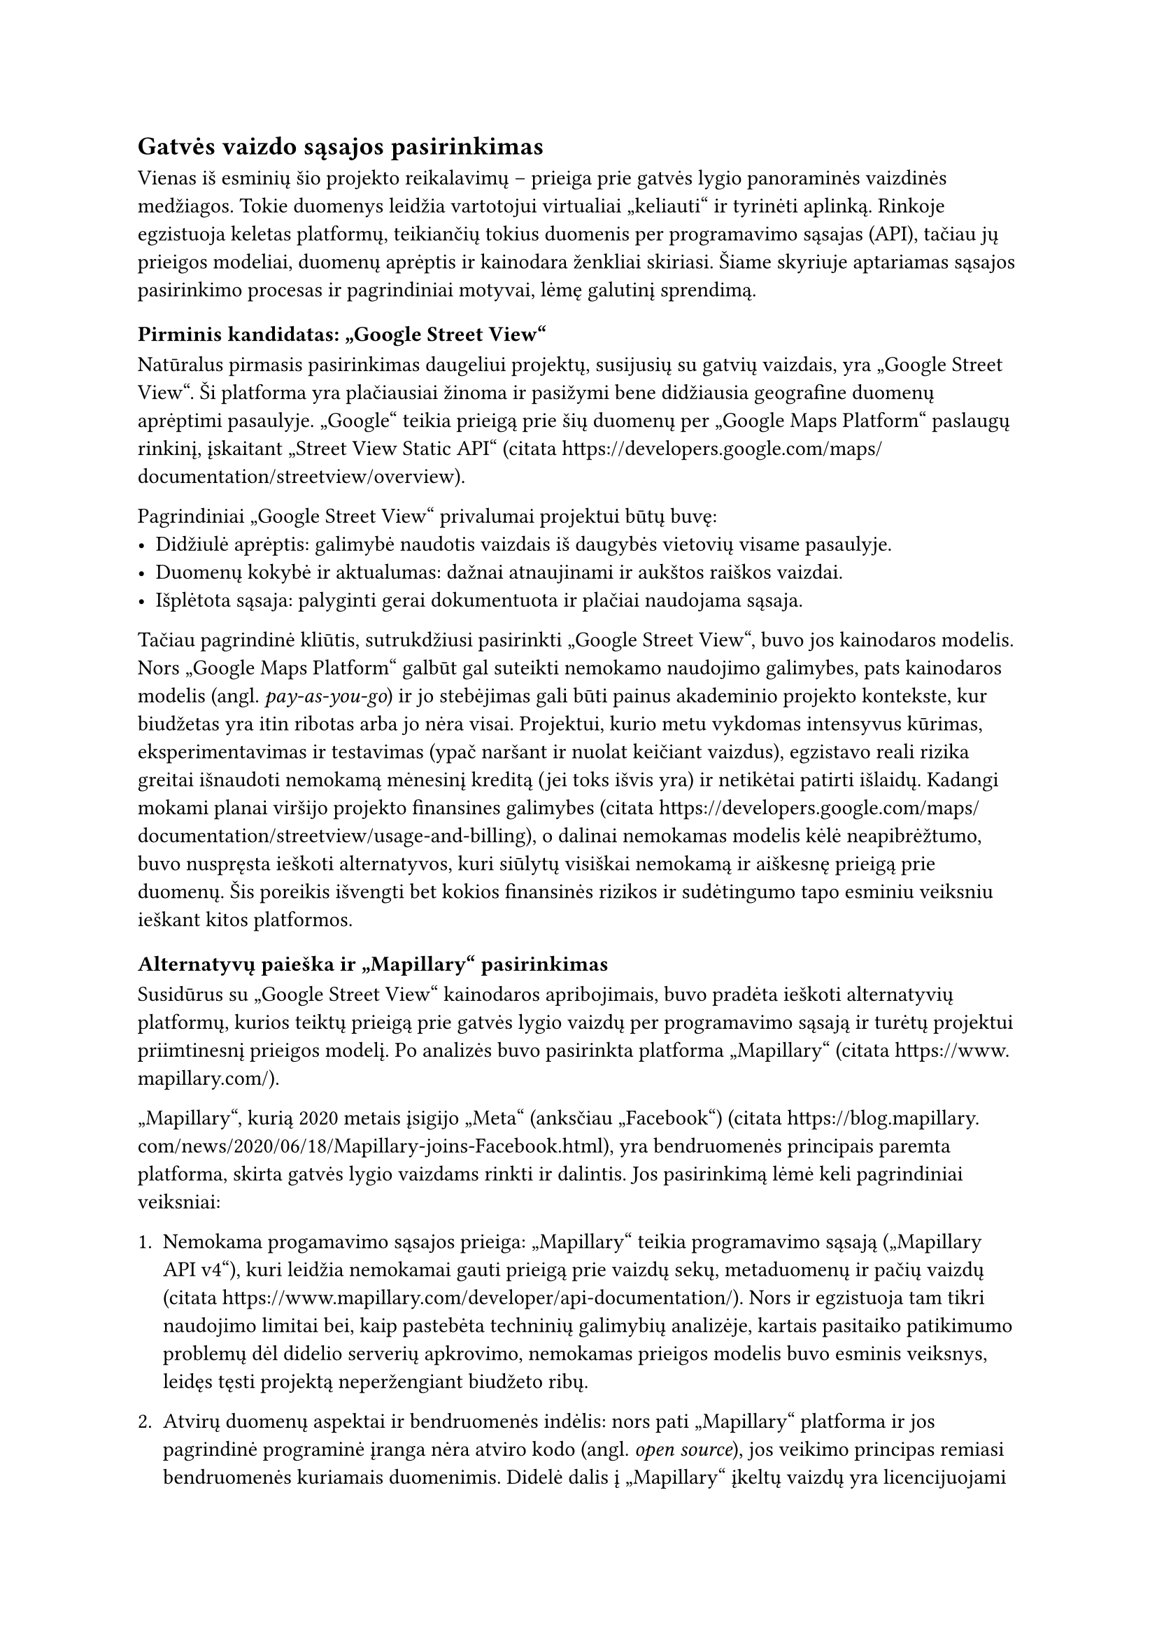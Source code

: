 #set text(lang: "lt", region: "lt")
== Gatvės vaizdo sąsajos pasirinkimas<api-pasirinkimas>

Vienas iš esminių šio projekto reikalavimų – prieiga prie gatvės lygio panoraminės vaizdinės medžiagos.
Tokie duomenys leidžia vartotojui virtualiai „keliauti“ ir tyrinėti aplinką. Rinkoje egzistuoja keletas platformų,
teikiančių tokius duomenis per programavimo sąsajas (API), tačiau jų prieigos modeliai, duomenų aprėptis ir kainodara
ženkliai skiriasi. Šiame skyriuje aptariamas sąsajos pasirinkimo procesas ir pagrindiniai motyvai, lėmę galutinį sprendimą.

=== Pirminis kandidatas: „Google Street View“

Natūralus pirmasis pasirinkimas daugeliui projektų, susijusių su gatvių vaizdais, yra „Google Street View“.
Ši platforma yra plačiausiai žinoma ir pasižymi bene didžiausia geografine duomenų aprėptimi pasaulyje.
„Google“ teikia prieigą prie šių duomenų per „Google Maps Platform“ paslaugų rinkinį, įskaitant „Street View Static API“
(citata https://developers.google.com/maps/documentation/streetview/overview).

Pagrindiniai „Google Street View“ privalumai projektui būtų buvę:
- Didžiulė aprėptis: galimybė naudotis vaizdais iš daugybės vietovių visame pasaulyje.
- Duomenų kokybė ir aktualumas: dažnai atnaujinami ir aukštos raiškos vaizdai.
- Išplėtota sąsaja: palyginti gerai dokumentuota ir plačiai naudojama sąsaja.

Tačiau pagrindinė kliūtis, sutrukdžiusi pasirinkti „Google Street View“, buvo jos kainodaros modelis.
Nors „Google Maps Platform“ galbūt gal suteikti nemokamo naudojimo galimybes, pats kainodaros modelis
(angl. _pay-as-you-go_) ir jo stebėjimas gali būti painus akademinio projekto kontekste, kur biudžetas yra itin ribotas
arba jo nėra visai. Projektui, kurio metu vykdomas intensyvus kūrimas, eksperimentavimas ir testavimas
(ypač naršant ir nuolat keičiant vaizdus), egzistavo reali rizika greitai išnaudoti nemokamą mėnesinį kreditą (jei toks išvis
yra) ir netikėtai patirti išlaidų. Kadangi mokami planai viršijo projekto finansines galimybes
(citata https://developers.google.com/maps/documentation/streetview/usage-and-billing), o dalinai nemokamas modelis kėlė
neapibrėžtumo, buvo nuspręsta ieškoti alternatyvos, kuri siūlytų visiškai nemokamą ir aiškesnę prieigą prie duomenų.
Šis poreikis išvengti bet kokios finansinės rizikos ir sudėtingumo tapo esminiu veiksniu ieškant kitos platformos.

=== Alternatyvų paieška ir „Mapillary“ pasirinkimas

Susidūrus su „Google Street View“ kainodaros apribojimais, buvo pradėta ieškoti alternatyvių platformų,
kurios teiktų prieigą prie gatvės lygio vaizdų per programavimo sąsają ir turėtų projektui priimtinesnį prieigos modelį.
Po analizės buvo pasirinkta platforma „Mapillary“ (citata https://www.mapillary.com/).

„Mapillary“, kurią 2020 metais įsigijo „Meta“ (anksčiau „Facebook“) (citata https://blog.mapillary.com/news/2020/06/18/Mapillary-joins-Facebook.html),
yra bendruomenės principais paremta platforma, skirta gatvės lygio vaizdams rinkti ir dalintis. Jos pasirinkimą
lėmė keli pagrindiniai veiksniai:

1. Nemokama progamavimo sąsajos prieiga: „Mapillary“ teikia programavimo sąsają („Mapillary API v4“), kuri leidžia nemokamai
  gauti prieigą prie vaizdų sekų, metaduomenų ir pačių vaizdų (citata https://www.mapillary.com/developer/api-documentation/).
  Nors ir egzistuoja tam tikri naudojimo limitai bei, kaip pastebėta techninių galimybių analizėje, kartais pasitaiko patikimumo
  problemų dėl didelio serverių apkrovimo, nemokamas prieigos modelis buvo esminis veiksnys, leidęs tęsti projektą
  neperžengiant biudžeto ribų.

2. Atvirų duomenų aspektai ir bendruomenės indėlis: nors pati „Mapillary“ platforma ir jos pagrindinė programinė įranga
  nėra atviro kodo (angl. _open source_), jos veikimo principas remiasi bendruomenės kuriamais duomenimis. Didelė dalis
  į „Mapillary“ įkeltų vaizdų yra licencijuojami pagal atvirą „Creative Commons Attribution-ShareAlike 4.0 International“
  (CC BY-SA) licenciją (citata https://www.mapillary.com/terms punktas 3.b ir https://creativecommons.org/licenses/by-sa/4.0/).
  Tai reiškia, kad duomenys gali būti laisvai naudojami (nurodant autorystę ir platinant išvestinius kūrinius ta pačia licencija),
  kas atitinka akademinio projekto dvasią. Be to, „Mapillary“ aktyviai integruojasi su „OpenStreetMap“ projektu,
  papildydama jį gatvių vaizdais.

3. Galimybė prisidėti prie duomenų rinkimo: „Mapillary“ leidžia bet kam įkelti savo surinktus gatvių vaizdus naudojant
  išmanųjį telefoną ar kitas kameras (citata https://help.mapillary.com/hc/en-us/articles/360020825811-Mapillary-Desktop-Uploader-the-complete-guide).
  Tai suteikia potencialią galimybę patiems projekto autoriams ar kitiems entuziastams papildyti duomenų bazę tose vietovėse,
  kurios projektui yra aktualios, bet „Mapillary“ aprėptis yra nepakankama. Šis aspektas ypač svarbus nišiniams
  ar lokaliems projektams.

4. Pakankamas funkcionalumas projektui: Nors „Mapillary“ sąsaja galbūt nėra tokia išplėtota ar turinti tiek pagalbinių
  funkcijų kaip „Google Maps Platform“, ji suteikė visas projektui būtinas pagrindines galimybes: gauti vaizdus pagal
  geografines koordinates, naršyti vaizdų sekas (judėti pirmyn ir atgal) ir gauti reikalingus metaduomenis (pvz., vaizdo kryptį).

=== Išvada

Nors „Google Street View“ iš pradžių atrodė kaip technologiškai pranašesnis variantas dėl savo aprėpties ir brandumo,
jos kainodara buvo nepriimtina šiam akademiniam projektui. „Mapillary“ buvo pasirinkta kaip tinkamiausia alternatyva
dėl savo nemokamo programavimo sąsajos prieigos modelio, bendruomenės kuriamų ir dažnai atviromis licencijomis prieinamų
duomenų bei galimybės patiems prisidėti prie duomenų bazės pildymo. Nors teko susitaikyti su potencialiai mažesne
geografine aprėptimi tam tikrose vietovėse ir kartais pasitaikančiais programavimo sąsajos patikimumo svyravimais,
šie kompromisai leido įgyvendinti projekto tikslus laikantis nustatytų resursų ribų.
